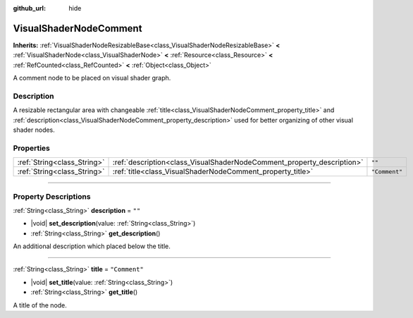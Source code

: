 :github_url: hide

.. DO NOT EDIT THIS FILE!!!
.. Generated automatically from Godot engine sources.
.. Generator: https://github.com/godotengine/godot/tree/master/doc/tools/make_rst.py.
.. XML source: https://github.com/godotengine/godot/tree/master/doc/classes/VisualShaderNodeComment.xml.

.. _class_VisualShaderNodeComment:

VisualShaderNodeComment
=======================

**Inherits:** :ref:`VisualShaderNodeResizableBase<class_VisualShaderNodeResizableBase>` **<** :ref:`VisualShaderNode<class_VisualShaderNode>` **<** :ref:`Resource<class_Resource>` **<** :ref:`RefCounted<class_RefCounted>` **<** :ref:`Object<class_Object>`

A comment node to be placed on visual shader graph.

.. rst-class:: classref-introduction-group

Description
-----------

A resizable rectangular area with changeable :ref:`title<class_VisualShaderNodeComment_property_title>` and :ref:`description<class_VisualShaderNodeComment_property_description>` used for better organizing of other visual shader nodes.

.. rst-class:: classref-reftable-group

Properties
----------

.. table::
   :widths: auto

   +-----------------------------+------------------------------------------------------------------------+---------------+
   | :ref:`String<class_String>` | :ref:`description<class_VisualShaderNodeComment_property_description>` | ``""``        |
   +-----------------------------+------------------------------------------------------------------------+---------------+
   | :ref:`String<class_String>` | :ref:`title<class_VisualShaderNodeComment_property_title>`             | ``"Comment"`` |
   +-----------------------------+------------------------------------------------------------------------+---------------+

.. rst-class:: classref-section-separator

----

.. rst-class:: classref-descriptions-group

Property Descriptions
---------------------

.. _class_VisualShaderNodeComment_property_description:

.. rst-class:: classref-property

:ref:`String<class_String>` **description** = ``""``

.. rst-class:: classref-property-setget

- |void| **set_description**\ (\ value\: :ref:`String<class_String>`\ )
- :ref:`String<class_String>` **get_description**\ (\ )

An additional description which placed below the title.

.. rst-class:: classref-item-separator

----

.. _class_VisualShaderNodeComment_property_title:

.. rst-class:: classref-property

:ref:`String<class_String>` **title** = ``"Comment"``

.. rst-class:: classref-property-setget

- |void| **set_title**\ (\ value\: :ref:`String<class_String>`\ )
- :ref:`String<class_String>` **get_title**\ (\ )

A title of the node.

.. |virtual| replace:: :abbr:`virtual (This method should typically be overridden by the user to have any effect.)`
.. |const| replace:: :abbr:`const (This method has no side effects. It doesn't modify any of the instance's member variables.)`
.. |vararg| replace:: :abbr:`vararg (This method accepts any number of arguments after the ones described here.)`
.. |constructor| replace:: :abbr:`constructor (This method is used to construct a type.)`
.. |static| replace:: :abbr:`static (This method doesn't need an instance to be called, so it can be called directly using the class name.)`
.. |operator| replace:: :abbr:`operator (This method describes a valid operator to use with this type as left-hand operand.)`
.. |bitfield| replace:: :abbr:`BitField (This value is an integer composed as a bitmask of the following flags.)`
.. |void| replace:: :abbr:`void (No return value.)`
